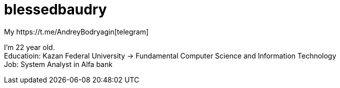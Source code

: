 = blessedbaudry
:hardbreaks-option:
My https://t.me/AndreyBodryagin[telegram]

I'm 22 year old.
Educatioin: Kazan Federal University -> Fundamental Computer Science and Information Technology
Job: System Analyst in Alfa bank